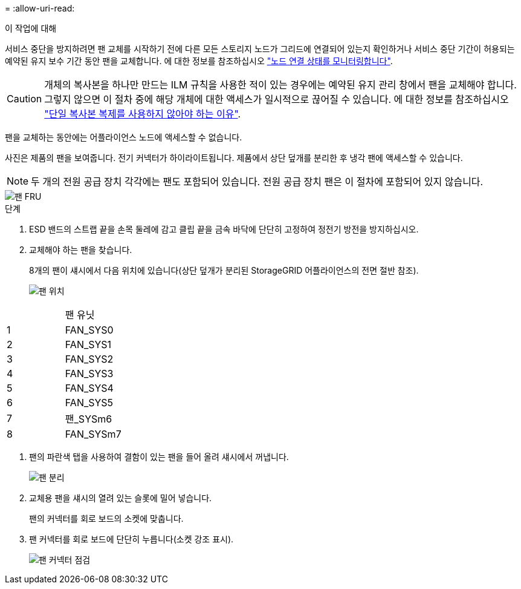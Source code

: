 = 
:allow-uri-read: 


.이 작업에 대해
서비스 중단을 방지하려면 팬 교체를 시작하기 전에 다른 모든 스토리지 노드가 그리드에 연결되어 있는지 확인하거나 서비스 중단 기간이 허용되는 예약된 유지 보수 기간 동안 팬을 교체합니다. 에 대한 정보를 참조하십시오 https://docs.netapp.com/us-en/storagegrid-118/monitor/monitoring-system-health.html#monitor-node-connection-states["노드 연결 상태를 모니터링합니다"^].


CAUTION: 개체의 복사본을 하나만 만드는 ILM 규칙을 사용한 적이 있는 경우에는 예약된 유지 관리 창에서 팬을 교체해야 합니다. 그렇지 않으면 이 절차 중에 해당 개체에 대한 액세스가 일시적으로 끊어질 수 있습니다. 에 대한 정보를 참조하십시오 https://docs.netapp.com/us-en/storagegrid-118/ilm/why-you-should-not-use-single-copy-replication.html["단일 복사본 복제를 사용하지 않아야 하는 이유"^].

팬을 교체하는 동안에는 어플라이언스 노드에 액세스할 수 없습니다.

사진은 제품의 팬을 보여줍니다. 전기 커넥터가 하이라이트됩니다. 제품에서 상단 덮개를 분리한 후 냉각 팬에 액세스할 수 있습니다.


NOTE: 두 개의 전원 공급 장치 각각에는 팬도 포함되어 있습니다. 전원 공급 장치 팬은 이 절차에 포함되어 있지 않습니다.

image::../media/sgf6112_fan_fru.png[팬 FRU]

.단계
. ESD 밴드의 스트랩 끝을 손목 둘레에 감고 클립 끝을 금속 바닥에 단단히 고정하여 정전기 방전을 방지하십시오.
. 교체해야 하는 팬을 찾습니다.
+
8개의 팬이 섀시에서 다음 위치에 있습니다(상단 덮개가 분리된 StorageGRID 어플라이언스의 전면 절반 참조).

+
image::../media/SGF6112-fan-locations.png[팬 위치]



|===


|  | 팬 유닛 


 a| 
1
 a| 
FAN_SYS0



 a| 
2
 a| 
FAN_SYS1



 a| 
3
 a| 
FAN_SYS2



 a| 
4
 a| 
FAN_SYS3



 a| 
5
 a| 
FAN_SYS4



 a| 
6
 a| 
FAN_SYS5



 a| 
7
 a| 
팬_SYSm6



 a| 
8
 a| 
FAN_SYSm7

|===
. 팬의 파란색 탭을 사용하여 결함이 있는 팬을 들어 올려 섀시에서 꺼냅니다.
+
image::../media/fan_removal.png[팬 분리]

. 교체용 팬을 섀시의 열려 있는 슬롯에 밀어 넣습니다.
+
팬의 커넥터를 회로 보드의 소켓에 맞춥니다.

. 팬 커넥터를 회로 보드에 단단히 누릅니다(소켓 강조 표시).
+
image::../media/sgf6112_fan_socket_check.png[팬 커넥터 점검]



